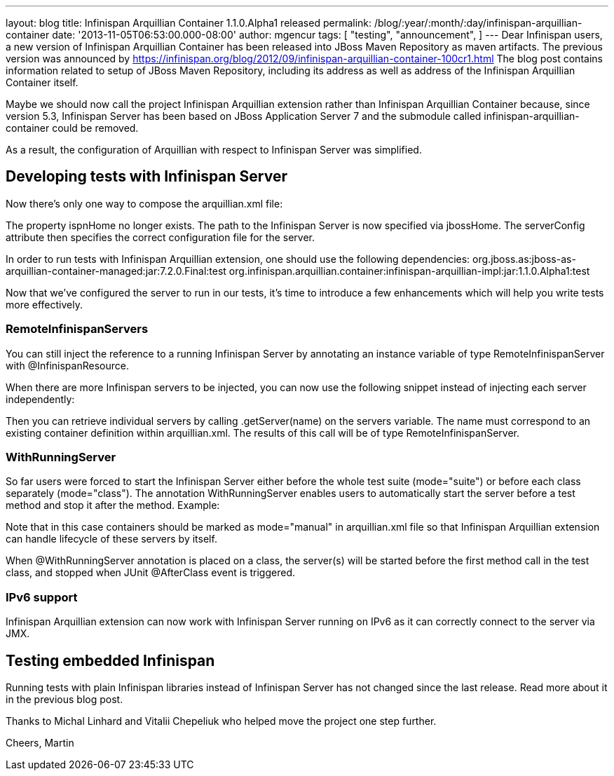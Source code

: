 ---
layout: blog
title: Infinispan Arquillian Container 1.1.0.Alpha1 released
permalink: /blog/:year/:month/:day/infinispan-arquillian-container
date: '2013-11-05T06:53:00.000-08:00'
author: mgencur
tags: [ "testing",
"announcement",
]
---
Dear Infinispan users,
a new version of Infinispan Arquillian Container has been released into
JBoss Maven Repository as maven artifacts. The previous version was
announced by
https://infinispan.org/blog/2012/09/infinispan-arquillian-container-100cr1.html
The blog post contains information related to setup of JBoss Maven
Repository, including its address as well as address of the Infinispan
Arquillian Container itself.

Maybe we should now call the project Infinispan Arquillian extension
rather than Infinispan Arquillian Container because, since version 5.3,
Infinispan Server has been based on JBoss Application Server 7 and the
submodule called infinispan-arquillian-container could be removed.

As a result, the configuration of Arquillian with respect to Infinispan
Server was simplified.


== Developing tests with Infinispan Server


Now there's only one way to compose the arquillian.xml file:


The property ispnHome no longer exists. The path to the Infinispan
Server is now specified via jbossHome. The serverConfig attribute then
specifies the correct configuration file for the server.

In order to run tests with Infinispan Arquillian extension, one should
use the following dependencies:
org.jboss.as:jboss-as-arquillian-container-managed:jar:7.2.0.Final:test
org.infinispan.arquillian.container:infinispan-arquillian-impl:jar:1.1.0.Alpha1:test

Now that we've configured the server to run in our tests, it's time to
introduce a few enhancements which will help you write tests more
effectively.


=== RemoteInfinispanServers

You can still inject the reference to a running Infinispan Server by
annotating an instance variable of type RemoteInfinispanServer with
@InfinispanResource.


When there are more Infinispan servers to be injected, you can now use
the following snippet instead of injecting each server independently:



Then you can retrieve individual servers by calling .getServer(name) on
the servers variable. The name must correspond to an existing container
definition within arquillian.xml. The results of this call will be of
type RemoteInfinispanServer.


=== WithRunningServer

So far users were forced to start the Infinispan Server either before
the whole test suite (mode="suite") or before each class separately
(mode="class"). The annotation WithRunningServer enables users to
automatically start the server before a test method and stop it after
the method. Example:


Note that in this case containers should be marked as mode="manual" in
arquillian.xml file so that Infinispan Arquillian extension can handle
lifecycle of these servers by itself.

When @WithRunningServer annotation is placed on a class, the server(s)
will be started before the first method call in the test class, and
stopped when JUnit @AfterClass event is triggered.


=== IPv6 support

Infinispan Arquillian extension can now work with Infinispan Server
running on IPv6 as it can correctly connect to the server via JMX.


== Testing embedded Infinispan


Running tests with plain Infinispan libraries instead of Infinispan
Server has not changed since the last release. Read more about it in the
previous blog post.

Thanks to Michal Linhard and Vitalii Chepeliuk who helped move the
project one step further.

Cheers,
Martin


